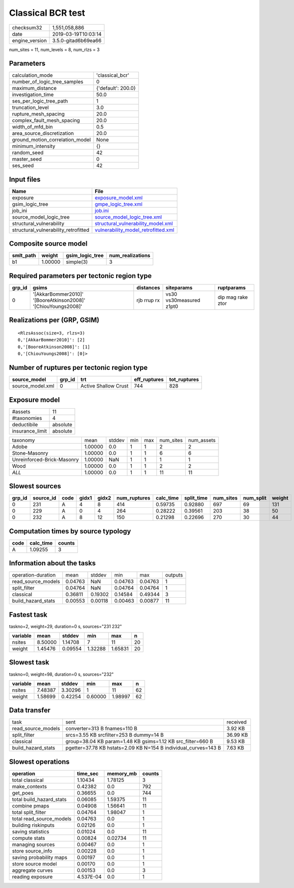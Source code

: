 Classical BCR test
==================

============== ===================
checksum32     1,551,058,886      
date           2019-03-19T10:03:14
engine_version 3.5.0-gitad6b69ea66
============== ===================

num_sites = 11, num_levels = 8, num_rlzs = 3

Parameters
----------
=============================== ==================
calculation_mode                'classical_bcr'   
number_of_logic_tree_samples    0                 
maximum_distance                {'default': 200.0}
investigation_time              50.0              
ses_per_logic_tree_path         1                 
truncation_level                3.0               
rupture_mesh_spacing            20.0              
complex_fault_mesh_spacing      20.0              
width_of_mfd_bin                0.5               
area_source_discretization      20.0              
ground_motion_correlation_model None              
minimum_intensity               {}                
random_seed                     42                
master_seed                     0                 
ses_seed                        42                
=============================== ==================

Input files
-----------
==================================== ============================================================================
Name                                 File                                                                        
==================================== ============================================================================
exposure                             `exposure_model.xml <exposure_model.xml>`_                                  
gsim_logic_tree                      `gmpe_logic_tree.xml <gmpe_logic_tree.xml>`_                                
job_ini                              `job.ini <job.ini>`_                                                        
source_model_logic_tree              `source_model_logic_tree.xml <source_model_logic_tree.xml>`_                
structural_vulnerability             `structural_vulnerability_model.xml <structural_vulnerability_model.xml>`_  
structural_vulnerability_retrofitted `vulnerability_model_retrofitted.xml <vulnerability_model_retrofitted.xml>`_
==================================== ============================================================================

Composite source model
----------------------
========= ======= =============== ================
smlt_path weight  gsim_logic_tree num_realizations
========= ======= =============== ================
b1        1.00000 simple(3)       3               
========= ======= =============== ================

Required parameters per tectonic region type
--------------------------------------------
====== ============================================================= =========== ======================= =================
grp_id gsims                                                         distances   siteparams              ruptparams       
====== ============================================================= =========== ======================= =================
0      '[AkkarBommer2010]' '[BooreAtkinson2008]' '[ChiouYoungs2008]' rjb rrup rx vs30 vs30measured z1pt0 dip mag rake ztor
====== ============================================================= =========== ======================= =================

Realizations per (GRP, GSIM)
----------------------------

::

  <RlzsAssoc(size=3, rlzs=3)
  0,'[AkkarBommer2010]': [2]
  0,'[BooreAtkinson2008]': [1]
  0,'[ChiouYoungs2008]': [0]>

Number of ruptures per tectonic region type
-------------------------------------------
================ ====== ==================== ============ ============
source_model     grp_id trt                  eff_ruptures tot_ruptures
================ ====== ==================== ============ ============
source_model.xml 0      Active Shallow Crust 744          828         
================ ====== ==================== ============ ============

Exposure model
--------------
=============== ========
#assets         11      
#taxonomies     4       
deductibile     absolute
insurance_limit absolute
=============== ========

========================== ======= ====== === === ========= ==========
taxonomy                   mean    stddev min max num_sites num_assets
Adobe                      1.00000 0.0    1   1   2         2         
Stone-Masonry              1.00000 0.0    1   1   6         6         
Unreinforced-Brick-Masonry 1.00000 NaN    1   1   1         1         
Wood                       1.00000 0.0    1   1   2         2         
*ALL*                      1.00000 0.0    1   1   11        11        
========================== ======= ====== === === ========= ==========

Slowest sources
---------------
====== ========= ==== ===== ===== ============ ========= ========== ========= ========= ======
grp_id source_id code gidx1 gidx2 num_ruptures calc_time split_time num_sites num_split weight
====== ========= ==== ===== ===== ============ ========= ========== ========= ========= ======
0      231       A    4     8     414          0.59735   0.92880    697       69        131   
0      229       A    0     4     264          0.28222   0.39561    203       38        50    
0      232       A    8     12    150          0.21298   0.22696    270       30        44    
====== ========= ==== ===== ===== ============ ========= ========== ========= ========= ======

Computation times by source typology
------------------------------------
==== ========= ======
code calc_time counts
==== ========= ======
A    1.09255   3     
==== ========= ======

Information about the tasks
---------------------------
================== ======= ======= ======= ======= =======
operation-duration mean    stddev  min     max     outputs
read_source_models 0.04763 NaN     0.04763 0.04763 1      
split_filter       0.04764 NaN     0.04764 0.04764 1      
classical          0.36811 0.19302 0.14584 0.49344 3      
build_hazard_stats 0.00553 0.00118 0.00463 0.00877 11     
================== ======= ======= ======= ======= =======

Fastest task
------------
taskno=2, weight=29, duration=0 s, sources="231 232"

======== ======= ======= ======= ======= ==
variable mean    stddev  min     max     n 
======== ======= ======= ======= ======= ==
nsites   8.50000 1.14708 7       11      20
weight   1.45476 0.09554 1.32288 1.65831 20
======== ======= ======= ======= ======= ==

Slowest task
------------
taskno=0, weight=98, duration=0 s, sources="232"

======== ======= ======= ======= ======= ==
variable mean    stddev  min     max     n 
======== ======= ======= ======= ======= ==
nsites   7.48387 3.30296 1       11      62
weight   1.58699 0.42254 0.60000 1.98997 62
======== ======= ======= ======= ======= ==

Data transfer
-------------
================== =============================================================== ========
task               sent                                                            received
read_source_models converter=313 B fnames=110 B                                    3.92 KB 
split_filter       srcs=3.55 KB srcfilter=253 B dummy=14 B                         36.99 KB
classical          group=38.04 KB param=1.48 KB gsims=1.12 KB src_filter=660 B     9.53 KB 
build_hazard_stats pgetter=37.78 KB hstats=2.09 KB N=154 B individual_curves=143 B 7.63 KB 
================== =============================================================== ========

Slowest operations
------------------
======================== ========= ========= ======
operation                time_sec  memory_mb counts
======================== ========= ========= ======
total classical          1.10434   1.78125   3     
make_contexts            0.42382   0.0       792   
get_poes                 0.36655   0.0       744   
total build_hazard_stats 0.06085   1.59375   11    
combine pmaps            0.04908   1.56641   11    
total split_filter       0.04764   1.98047   1     
total read_source_models 0.04763   0.0       1     
building riskinputs      0.02126   0.0       1     
saving statistics        0.01024   0.0       11    
compute stats            0.00824   0.02734   11    
managing sources         0.00467   0.0       1     
store source_info        0.00228   0.0       1     
saving probability maps  0.00197   0.0       1     
store source model       0.00170   0.0       1     
aggregate curves         0.00153   0.0       3     
reading exposure         4.537E-04 0.0       1     
======================== ========= ========= ======